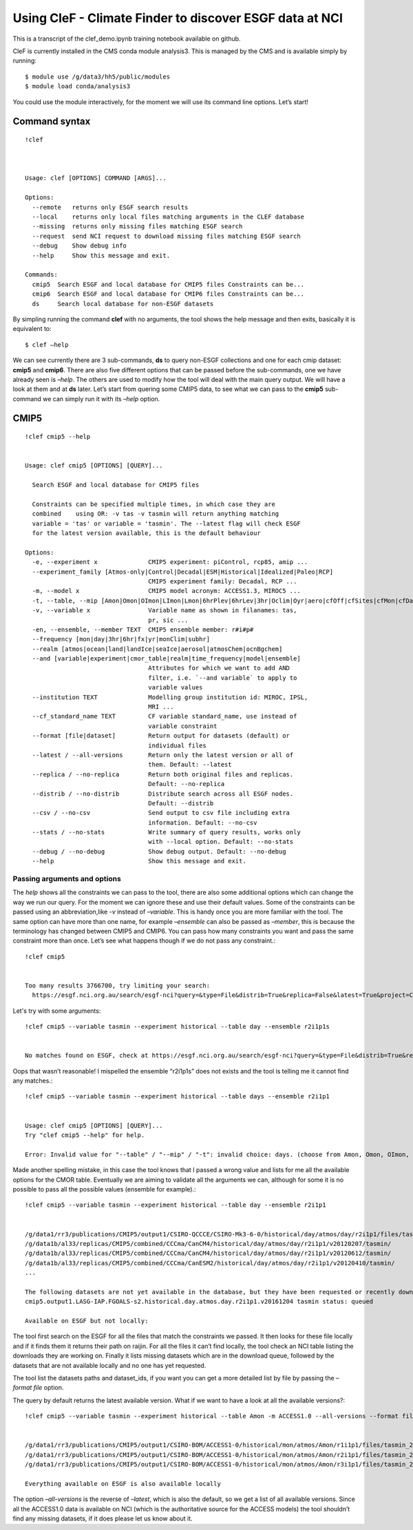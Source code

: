 
Using CleF - Climate Finder to discover ESGF data at NCI
========================================================

This is a transcript of the clef_demo.ipynb training notebook available on github.

CleF is currently installed in the CMS conda module analysis3. This is
managed by the CMS and is available simply by running::
 $ module use /g/data3/hh5/public/modules
 $ module load conda/analysis3

You could use the module interactively, for the moment we will use its
command line options. Let’s start!

Command syntax
--------------
::

    !clef



    Usage: clef [OPTIONS] COMMAND [ARGS]...
    
    Options:
      --remote   returns only ESGF search results
      --local    returns only local files matching arguments in the CLEF database
      --missing  returns only missing files matching ESGF search
      --request  send NCI request to download missing files matching ESGF search
      --debug    Show debug info
      --help     Show this message and exit.
    
    Commands:
      cmip5  Search ESGF and local database for CMIP5 files Constraints can be...
      cmip6  Search ESGF and local database for CMIP6 files Constraints can be...
      ds     Search local database for non-ESGF datasets


By simpling running the command **clef** with no arguments, the tool
shows the help message and then exits, basically it is equivalent to::
 $ clef –help

We can see currently there are 3 sub-commands, **ds** to query non-ESGF
collections and one for each cmip dataset: **cmip5** and **cmip6**.
There are also five different options that can be passed before the
sub-commands, one we have already seen is *–help*. The others are used
to modify how the tool will deal with the main query output. We will
have a look at them and at **ds** later. Let’s start from quering some
CMIP5 data, to see what we can pass to the **cmip5** sub-command we can
simply run it with its *–help* option.

CMIP5
-----
::

    !clef cmip5 --help


    Usage: clef cmip5 [OPTIONS] [QUERY]...
    
      Search ESGF and local database for CMIP5 files
    
      Constraints can be specified multiple times, in which case they are
      combined    using OR: -v tas -v tasmin will return anything matching
      variable = 'tas' or variable = 'tasmin'. The --latest flag will check ESGF
      for the latest version available, this is the default behaviour
    
    Options:
      -e, --experiment x              CMIP5 experiment: piControl, rcp85, amip ...
      --experiment_family [Atmos-only|Control|Decadal|ESM|Historical|Idealized|Paleo|RCP]
                                      CMIP5 experiment family: Decadal, RCP ...
      -m, --model x                   CMIP5 model acronym: ACCESS1.3, MIROC5 ...
      -t, --table, --mip [Amon|Omon|OImon|LImon|Lmon|6hrPlev|6hrLev|3hr|Oclim|Oyr|aero|cfOff|cfSites|cfMon|cfDay|cf3hr|day|fx|grids]
      -v, --variable x                Variable name as shown in filanames: tas,
                                      pr, sic ...
      -en, --ensemble, --member TEXT  CMIP5 ensemble member: r#i#p#
      --frequency [mon|day|3hr|6hr|fx|yr|monClim|subhr]
      --realm [atmos|ocean|land|landIce|seaIce|aerosol|atmosChem|ocnBgchem]
      --and [variable|experiment|cmor_table|realm|time_frequency|model|ensemble]
                                      Attributes for which we want to add AND
                                      filter, i.e. `--and variable` to apply to
                                      variable values
      --institution TEXT              Modelling group institution id: MIROC, IPSL,
                                      MRI ...
      --cf_standard_name TEXT         CF variable standard_name, use instead of
                                      variable constraint
      --format [file|dataset]         Return output for datasets (default) or
                                      individual files
      --latest / --all-versions       Return only the latest version or all of
                                      them. Default: --latest
      --replica / --no-replica        Return both original files and replicas.
                                      Default: --no-replica
      --distrib / --no-distrib        Distribute search across all ESGF nodes.
                                      Default: --distrib
      --csv / --no-csv                Send output to csv file including extra
                                      information. Default: --no-csv
      --stats / --no-stats            Write summary of query results, works only
                                      with --local option. Default: --no-stats
      --debug / --no-debug            Show debug output. Default: --no-debug
      --help                          Show this message and exit.


Passing arguments and options
~~~~~~~~~~~~~~~~~~~~~~~~~~~~~

The *help* shows all the constraints we can pass to the tool, there are
also some additional options which can change the way we run our query.
For the moment we can ignore these and use their default values. Some of
the constraints can be passed using an abbreviation,like *-v* instead of
*–variable*. This is handy once you are more familiar with the tool. The
same option can have more than one name, for example *–ensemble* can
also be passed as *–member*, this is because the terminology has changed
between CMIP5 and CMIP6. You can pass how many constraints you want and
pass the same constraint more than once. Let’s see what happens though
if we do not pass any constraint.::

    !clef cmip5


    Too many results 3766700, try limiting your search:
      https://esgf.nci.org.au/search/esgf-nci?query=&type=File&distrib=True&replica=False&latest=True&project=CMIP5


Let's try with some arguments::

    !clef cmip5 --variable tasmin --experiment historical --table day --ensemble r2i1p1s


    No matches found on ESGF, check at https://esgf.nci.org.au/search/esgf-nci?query=&type=File&distrib=True&replica=False&latest=True&project=CMIP5&ensemble=r2i1p1s&experiment=historical&cmor_table=day&variable=tasmin


Oops that wasn’t reasonable! I mispelled the ensemble “r2i1p1s” does not
exists and the tool is telling me it cannot find any matches.::

    !clef cmip5 --variable tasmin --experiment historical --table days --ensemble r2i1p1


    Usage: clef cmip5 [OPTIONS] [QUERY]...
    Try "clef cmip5 --help" for help.
    
    Error: Invalid value for "--table" / "--mip" / "-t": invalid choice: days. (choose from Amon, Omon, OImon, LImon, Lmon, 6hrPlev, 6hrLev, 3hr, Oclim, Oyr, aero, cfOff, cfSites, cfMon, cfDay, cf3hr, day, fx, grids)


Made another spelling mistake, in this case the tool knows that I passed
a wrong value and lists for me all the available options for the CMOR
table. Eventually we are aiming to validate all the arguments we can,
although for some it is no possible to pass all the possible values
(ensemble for example).::

    !clef cmip5 --variable tasmin --experiment historical --table day --ensemble r2i1p1


    /g/data1/rr3/publications/CMIP5/output1/CSIRO-QCCCE/CSIRO-Mk3-6-0/historical/day/atmos/day/r2i1p1/files/tasmin_20110518/
    /g/data1b/al33/replicas/CMIP5/combined/CCCma/CanCM4/historical/day/atmos/day/r2i1p1/v20120207/tasmin/
    /g/data1b/al33/replicas/CMIP5/combined/CCCma/CanCM4/historical/day/atmos/day/r2i1p1/v20120612/tasmin/
    /g/data1b/al33/replicas/CMIP5/combined/CCCma/CanESM2/historical/day/atmos/day/r2i1p1/v20120410/tasmin/
    ...
    
    The following datasets are not yet available in the database, but they have been requested or recently downloaded
    cmip5.output1.LASG-IAP.FGOALS-s2.historical.day.atmos.day.r2i1p1.v20161204 tasmin status: queued 
    
    Available on ESGF but not locally:

The tool first search on the ESGF for all the files that match the
constraints we passed. It then looks for these file locally and if it
finds them it returns their path on raijin. For all the files it can’t
find locally, the tool check an NCI table listing the downloads they are
working on. Finally it lists missing datasets which are in the download
queue, followed by the datasets that are not available locally and no
one has yet requested.

The tool list the datasets paths and dataset_ids, if you want you can
get a more detailed list by file by passing the *–format file* option.

The query by default returns the latest available version. What if we
want to have a look at all the available versions?::

    !clef cmip5 --variable tasmin --experiment historical --table Amon -m ACCESS1.0 --all-versions --format file


    /g/data1/rr3/publications/CMIP5/output1/CSIRO-BOM/ACCESS1-0/historical/mon/atmos/Amon/r1i1p1/files/tasmin_20120115/tasmin_Amon_ACCESS1-0_historical_r1i1p1_185001-200512.nc
    /g/data1/rr3/publications/CMIP5/output1/CSIRO-BOM/ACCESS1-0/historical/mon/atmos/Amon/r2i1p1/files/tasmin_20130726/tasmin_Amon_ACCESS1-0_historical_r2i1p1_185001-200512.nc
    /g/data1/rr3/publications/CMIP5/output1/CSIRO-BOM/ACCESS1-0/historical/mon/atmos/Amon/r3i1p1/files/tasmin_20140402/tasmin_Amon_ACCESS1-0_historical_r3i1p1_185001-200512.nc
    
    Everything available on ESGF is also available locally


The option *–all-versions* is the reverse of *–latest*, which is also
the default, so we get a list of all available versions. Since all the
ACCESS1.0 data is available on NCI (which is the authoritative source
for the ACCESS models) the tool shouldn’t find any missing datasets, if
it does please let us know about it.
